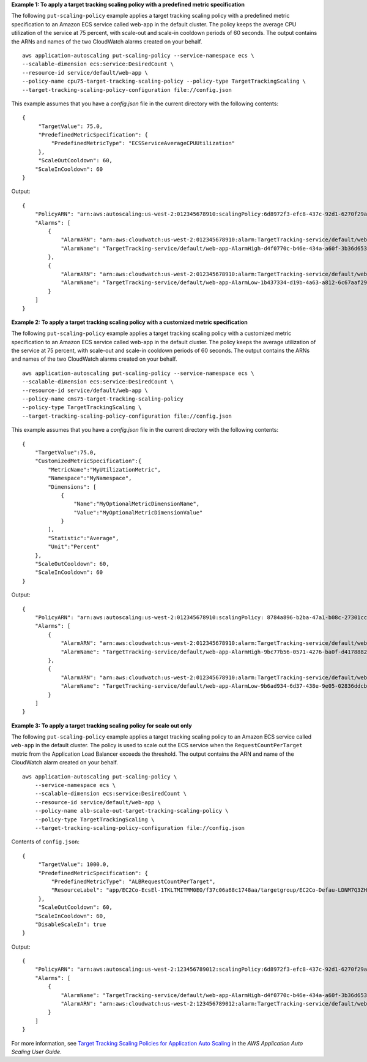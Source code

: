 **Example 1: To apply a target tracking scaling policy with a predefined metric specification**

The following ``put-scaling-policy`` example applies a target tracking scaling policy with a predefined metric specification to an Amazon ECS service called web-app in the default cluster. The policy keeps the average CPU utilization of the service at 75 percent, with scale-out and scale-in cooldown periods of 60 seconds. The output contains the ARNs and names of the two CloudWatch alarms created on your behalf. ::

    aws application-autoscaling put-scaling-policy --service-namespace ecs \
    --scalable-dimension ecs:service:DesiredCount \
    --resource-id service/default/web-app \
    --policy-name cpu75-target-tracking-scaling-policy --policy-type TargetTrackingScaling \
    --target-tracking-scaling-policy-configuration file://config.json

This example assumes that you have a `config.json` file in the current directory with the following contents::

    {
         "TargetValue": 75.0,
         "PredefinedMetricSpecification": {
             "PredefinedMetricType": "ECSServiceAverageCPUUtilization"
         },
         "ScaleOutCooldown": 60,
        "ScaleInCooldown": 60
    }

Output::

    {
        "PolicyARN": "arn:aws:autoscaling:us-west-2:012345678910:scalingPolicy:6d8972f3-efc8-437c-92d1-6270f29a66e7:resource/ecs/service/default/web-app:policyName/cpu75-target-tracking-scaling-policy",
        "Alarms": [
            {
                "AlarmARN": "arn:aws:cloudwatch:us-west-2:012345678910:alarm:TargetTracking-service/default/web-app-AlarmHigh-d4f0770c-b46e-434a-a60f-3b36d653feca",
                "AlarmName": "TargetTracking-service/default/web-app-AlarmHigh-d4f0770c-b46e-434a-a60f-3b36d653feca"
            },
            {
                "AlarmARN": "arn:aws:cloudwatch:us-west-2:012345678910:alarm:TargetTracking-service/default/web-app-AlarmLow-1b437334-d19b-4a63-a812-6c67aaf2910d",
                "AlarmName": "TargetTracking-service/default/web-app-AlarmLow-1b437334-d19b-4a63-a812-6c67aaf2910d"
            }
        ]
    }

**Example 2: To apply a target tracking scaling policy with a customized metric specification**

The following ``put-scaling-policy`` example applies a target tracking scaling policy with a customized metric specification to an Amazon ECS service called web-app in the default cluster. The policy keeps the average utilization of the service at 75 percent, with scale-out and scale-in cooldown periods of 60 seconds. The output contains the ARNs and names of the two CloudWatch alarms created on your behalf. ::

    aws application-autoscaling put-scaling-policy --service-namespace ecs \
    --scalable-dimension ecs:service:DesiredCount \
    --resource-id service/default/web-app \
    --policy-name cms75-target-tracking-scaling-policy
    --policy-type TargetTrackingScaling \
    --target-tracking-scaling-policy-configuration file://config.json

This example assumes that you have a `config.json` file in the current directory with the following contents::

    {
        "TargetValue":75.0,  
        "CustomizedMetricSpecification":{
            "MetricName":"MyUtilizationMetric",
            "Namespace":"MyNamespace",
            "Dimensions": [
                {
                    "Name":"MyOptionalMetricDimensionName",
                    "Value":"MyOptionalMetricDimensionValue"
                }
            ],
            "Statistic":"Average",
            "Unit":"Percent"
        },
        "ScaleOutCooldown": 60,
        "ScaleInCooldown": 60
    }

Output::

    {
        "PolicyARN": "arn:aws:autoscaling:us-west-2:012345678910:scalingPolicy: 8784a896-b2ba-47a1-b08c-27301cc499a1:resource/ecs/service/default/web-app:policyName/cms75-target-tracking-scaling-policy",
        "Alarms": [
            {
                "AlarmARN": "arn:aws:cloudwatch:us-west-2:012345678910:alarm:TargetTracking-service/default/web-app-AlarmHigh-9bc77b56-0571-4276-ba0f-d4178882e0a0",
                "AlarmName": "TargetTracking-service/default/web-app-AlarmHigh-9bc77b56-0571-4276-ba0f-d4178882e0a0"
            },
            {
                "AlarmARN": "arn:aws:cloudwatch:us-west-2:012345678910:alarm:TargetTracking-service/default/web-app-AlarmLow-9b6ad934-6d37-438e-9e05-02836ddcbdc4",
                "AlarmName": "TargetTracking-service/default/web-app-AlarmLow-9b6ad934-6d37-438e-9e05-02836ddcbdc4"
            }
        ]
    }

**Example 3: To apply a target tracking scaling policy for scale out only**

The following ``put-scaling-policy`` example applies a target tracking scaling policy to an Amazon ECS service called ``web-app`` in the default cluster. The policy is used to scale out the ECS service when the ``RequestCountPerTarget`` metric from the Application Load Balancer exceeds the threshold. The output contains the ARN and name of the CloudWatch alarm created on your behalf. ::

    aws application-autoscaling put-scaling-policy \
        --service-namespace ecs \
        --scalable-dimension ecs:service:DesiredCount \
        --resource-id service/default/web-app \
        --policy-name alb-scale-out-target-tracking-scaling-policy \
        --policy-type TargetTrackingScaling \
        --target-tracking-scaling-policy-configuration file://config.json

Contents of ``config.json``::

    {
         "TargetValue": 1000.0,
         "PredefinedMetricSpecification": {
             "PredefinedMetricType": "ALBRequestCountPerTarget",
             "ResourceLabel": "app/EC2Co-EcsEl-1TKLTMITMM0EO/f37c06a68c1748aa/targetgroup/EC2Co-Defau-LDNM7Q3ZH1ZN/6d4ea56ca2d6a18d"
         },
         "ScaleOutCooldown": 60,
        "ScaleInCooldown": 60,
        "DisableScaleIn": true
    }

Output::

    {
        "PolicyARN": "arn:aws:autoscaling:us-west-2:123456789012:scalingPolicy:6d8972f3-efc8-437c-92d1-6270f29a66e7:resource/ecs/service/default/web-app:policyName/alb-scale-out-target-tracking-scaling-policy",
        "Alarms": [
            {
                "AlarmName": "TargetTracking-service/default/web-app-AlarmHigh-d4f0770c-b46e-434a-a60f-3b36d653feca",
                "AlarmARN": "arn:aws:cloudwatch:us-west-2:123456789012:alarm:TargetTracking-service/default/web-app-AlarmHigh-d4f0770c-b46e-434a-a60f-3b36d653feca"
            }
        ]
    }

For more information, see `Target Tracking Scaling Policies for Application Auto Scaling <https://docs.aws.amazon.com/autoscaling/application/userguide/application-auto-scaling-target-tracking.html>`_ in the *AWS Application Auto Scaling User Guide*.
